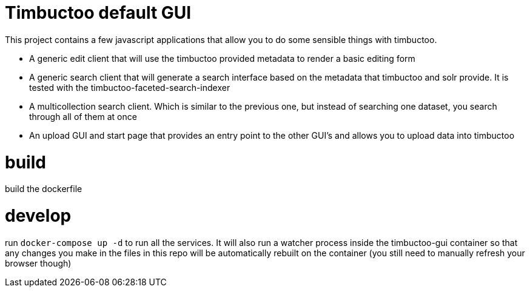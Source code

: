 = Timbuctoo default GUI

This project contains a few javascript applications that allow you to do some sensible things with timbuctoo.

 * A generic edit client that will use the timbuctoo provided metadata to render a basic editing form
 * A generic search client that will generate a search interface based on the metadata that timbuctoo and solr provide. It is tested with the timbuctoo-faceted-search-indexer
 * A multicollection search client. Which is similar to the previous one, but instead of searching one dataset, you search through all of them at once
 * An upload GUI and start page that provides an entry point to the other GUI's and allows you to upload data into timbuctoo

= build

build the dockerfile

= develop

run `docker-compose up -d` to run all the services. It will also run a watcher process inside the timbuctoo-gui container so that any changes you make in the files in this repo will be automatically rebuilt on the container (you still need to manually refresh your browser though)
